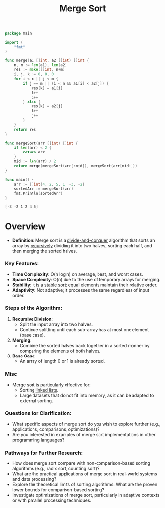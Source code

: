 :PROPERTIES:
:ID:       fa43a1e8-2bee-47d3-98c6-6037a9b0f8ee
:END:
#+title: Merge Sort
#+filetags: :algo:cs:

#+begin_src go :exports both
package main

import (
	"fmt"
)

func merge(a1 []int, a2 []int) []int {
	n, m := len(a1), len(a2)
	res := make([]int, n+m)
	i, j, k := 0, 0, 0
	for i < n || j < m {
		if j == m || (i < n && a1[i] < a2[j]) {
			res[k] = a1[i]
			k++
			i++
		} else {
			res[k] = a2[j]
			k++
			j++
		}
	}
	return res
}

func mergeSort(arr []int) []int {
	if len(arr) < 2 {
		return arr
	}
	mid := len(arr) / 2
	return merge(mergeSort(arr[:mid]), mergeSort(arr[mid:]))
}

func main() {
	arr := []int{4, 2, 5, 1, -3, -2}
	sortedArr := mergeSort(arr)
	fmt.Println(sortedArr)
}
#+end_src

#+RESULTS:
: [-3 -2 1 2 4 5]

* Overview

- *Definition*: Merge sort is a [[id:60121a6c-9dd8-4a17-8a87-15e8147ab228][divide-and-conquer]] algorithm that sorts an array by [[id:95edc4bc-c364-4b18-833a-ba476b3283e8][recursively]] dividing it into two halves, sorting each half, and then merging the sorted halves.

*** Key Features:
- *Time Complexity*: O(n log n) on average, best, and worst cases.
- *Space Complexity*: O(n) due to the use of temporary arrays for merging.
- *Stability*: It is a [[id:00d20a5b-be5e-44a4-a95f-44690883418d][stable sort]]; equal elements maintain their relative order.
- *Adaptivity*: Not adaptive; it processes the same regardless of input order.

*** Steps of the Algorithm:
1. *Recursive Division*:
   - Split the input array into two halves.
   - Continue splitting until each sub-array has at most one element (base case).

2. *Merging*:
   - Combine the sorted halves back together in a sorted manner by comparing the elements of both halves.

3. *Base Case*:
   - An array of length 0 or 1 is already sorted.

*** Misc
- Merge sort is particularly effective for:
  - Sorting [[id:9a7e1b83-9160-40a7-821b-0f0ada44e350][linked lists]].
  - Large datasets that do not fit into memory, as it can be adapted to external sorting.

*** Questions for Clarification:
- What specific aspects of merge sort do you wish to explore further (e.g., applications, comparisons, optimizations)?
- Are you interested in examples of merge sort implementations in other programming languages?

*** Pathways for Further Research:
- How does merge sort compare with non-comparison-based sorting algorithms (e.g., radix sort, counting sort)?
- What are the practical applications of merge sort in real-world systems and data processing?
- Explore the theoretical limits of sorting algorithms: What are the proven lower bounds for comparison-based sorting?
- Investigate optimizations of merge sort, particularly in adaptive contexts or with parallel processing techniques.
